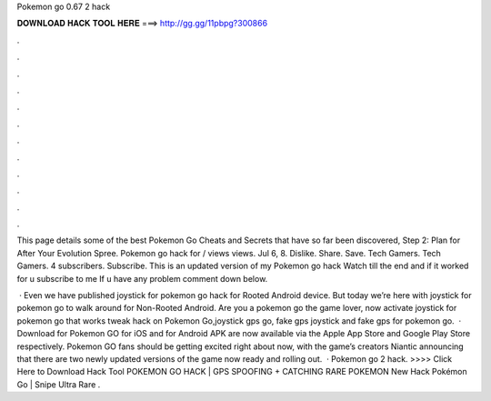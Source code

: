 Pokemon go 0.67 2 hack



𝐃𝐎𝐖𝐍𝐋𝐎𝐀𝐃 𝐇𝐀𝐂𝐊 𝐓𝐎𝐎𝐋 𝐇𝐄𝐑𝐄 ===> http://gg.gg/11pbpg?300866



.



.



.



.



.



.



.



.



.



.



.



.

This page details some of the best Pokemon Go Cheats and Secrets that have so far been discovered, Step 2: Plan for After Your Evolution Spree. Pokemon go hack for / views views. Jul 6, 8. Dislike. Share. Save. Tech Gamers. Tech Gamers. 4 subscribers. Subscribe. This is an updated version of my Pokemon go hack Watch till the end and if it worked for u subscribe to me If u have any problem comment down below.

 · Even we have published joystick for pokemon go hack for Rooted Android device. But today we’re here with joystick for pokemon go to walk around for Non-Rooted Android. Are you a pokemon go the game lover, now activate joystick for pokemon go that works tweak hack on Pokemon Go,joystick gps go, fake gps joystick and fake gps for pokemon go.  · Download for Pokemon GO for iOS and for Android APK are now available via the Apple App Store and Google Play Store respectively. Pokemon GO fans should be getting excited right about now, with the game’s creators Niantic announcing that there are two newly updated versions of the game now ready and rolling out.  · Pokemon go 2 hack. >>>> Click Here to Download Hack Tool POKEMON GO HACK | GPS SPOOFING + CATCHING RARE POKEMON New Hack Pokémon Go | Snipe Ultra Rare .
